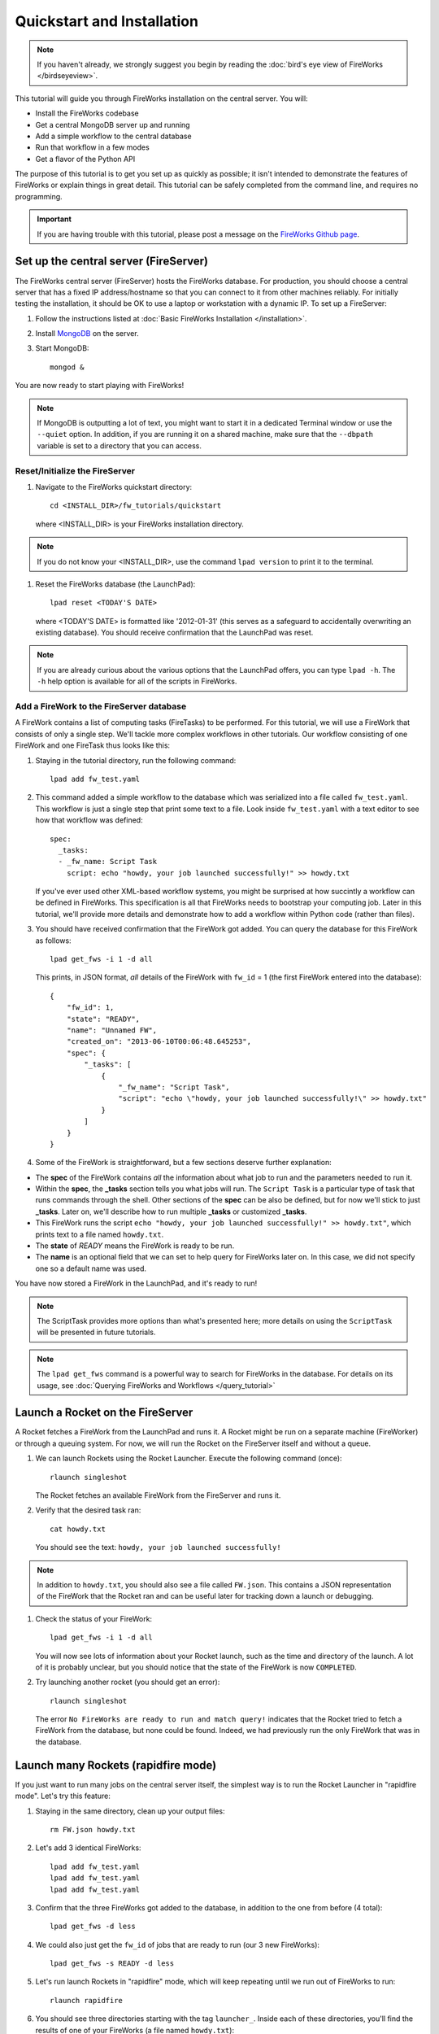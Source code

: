 ===========================
Quickstart and Installation
===========================

.. note:: If you haven't already, we strongly suggest you begin by reading the :doc:`bird's eye view of FireWorks </birdseyeview>`.

This tutorial will guide you through FireWorks installation on the central server. You will:

* Install the FireWorks codebase
* Get a central MongoDB server up and running
* Add a simple workflow to the central database
* Run that workflow in a few modes
* Get a flavor of the Python API

The purpose of this tutorial is to get you set up as quickly as possible; it isn't intended to demonstrate the features of FireWorks or explain things in great detail. This tutorial can be safely completed from the command line, and requires no programming.

.. important:: If you are having trouble with this tutorial, please post a message on the `FireWorks Github page <https://github.com/materialsproject/fireworks/issues>`_.

Set up the central server (FireServer)
======================================

The FireWorks central server (FireServer) hosts the FireWorks database. For production, you should choose a central server that has a fixed IP address/hostname so that you can connect to it from other machines reliably. For initially testing the installation, it should be OK to use a laptop or workstation with a dynamic IP. To set up a FireServer:

#. Follow the instructions listed at :doc:`Basic FireWorks Installation </installation>`.

#. Install `MongoDB <http://www.mongodb.org>`_ on the server.

#. Start MongoDB::

    mongod &

You are now ready to start playing with FireWorks!

.. note:: If MongoDB is outputting a lot of text, you might want to start it in a dedicated Terminal window or use the ``--quiet`` option. In addition, if you are running it on a shared machine, make sure that the ``--dbpath`` variable is set to a directory that you can access.

Reset/Initialize the FireServer
-------------------------------

#. Navigate to the FireWorks quickstart directory::

    cd <INSTALL_DIR>/fw_tutorials/quickstart

   where <INSTALL_DIR> is your FireWorks installation directory.

.. note:: If you do not know your <INSTALL_DIR>, use the command ``lpad version`` to print it to the terminal.
 
#. Reset the FireWorks database (the LaunchPad)::

    lpad reset <TODAY'S DATE>

   where <TODAY'S DATE> is formatted like '2012-01-31' (this serves as a safeguard to accidentally overwriting an existing database). You should receive confirmation that the LaunchPad was reset.

.. note:: If you are already curious about the various options that the LaunchPad offers, you can type ``lpad -h``. The ``-h`` help option is available for all of the scripts in FireWorks.

Add a FireWork to the FireServer database
-----------------------------------------

A FireWork contains a list of computing tasks (FireTasks) to be performed. For this tutorial, we will use a FireWork that consists of only a single step. We'll tackle more complex workflows in other tutorials. Our workflow consisting of one FireWork and one FireTask thus looks like this:

.. image:: _static/single_fw.png
   :width: 200px
   :align: center
   :alt: Single FireWork

#. Staying in the tutorial directory, run the following command::

    lpad add fw_test.yaml

#. This command added a simple workflow to the database which was serialized into a file called ``fw_test.yaml``. This workflow is just a single step that print some text to a file. Look inside ``fw_test.yaml`` with a text editor to see how that workflow was defined::

    spec:
      _tasks:
      - _fw_name: Script Task
        script: echo "howdy, your job launched successfully!" >> howdy.txt

   If you've ever used other XML-based workflow systems, you might be surprised at how succintly a workflow can be defined in FireWorks. This specification is all that FireWorks needs to bootstrap your computing job. Later in this tutorial, we'll provide more details and demonstrate how to add a workflow within Python code (rather than files).

#. You should have received confirmation that the FireWork got added. You can query the database for this FireWork as follows::

    lpad get_fws -i 1 -d all

   This prints, in JSON format, *all* details of the FireWork with ``fw_id`` = 1 (the first FireWork entered into the database)::

    {
        "fw_id": 1,
        "state": "READY",
        "name": "Unnamed FW",
        "created_on": "2013-06-10T00:06:48.645253",
        "spec": {
            "_tasks": [
                {
                    "_fw_name": "Script Task",
                    "script": "echo \"howdy, your job launched successfully!\" >> howdy.txt"
                }
            ]
        }
    }

#. Some of the FireWork is straightforward, but a few sections deserve further explanation:

* The **spec** of the FireWork contains *all* the information about what job to run and the parameters needed to run it.
* Within the **spec**, the **_tasks** section tells you what jobs will run. The ``Script Task`` is a particular type of task that runs commands through the shell. Other sections of the **spec** can be also be defined, but for now we'll stick to just **_tasks**. Later on, we'll describe how to run multiple **_tasks** or customized **_tasks**.
* This FireWork runs the script ``echo "howdy, your job launched successfully!" >> howdy.txt"``, which prints text to a file named ``howdy.txt``.
* The **state** of *READY* means the FireWork is ready to be run.
* The **name** is an optional field that we can set to help query for FireWorks later on. In this case, we did not specify one so a default name was used.

You have now stored a FireWork in the LaunchPad, and it's ready to run!

.. note:: The ScriptTask provides more options than what's presented here; more details on using the ``ScriptTask`` will be presented in future tutorials.
.. note:: The ``lpad get_fws`` command is a powerful way to search for FireWorks in the database. For details on its usage, see :doc:`Querying FireWorks and Workflows </query_tutorial>`

Launch a Rocket on the FireServer
=================================

A Rocket fetches a FireWork from the LaunchPad and runs it. A Rocket might be run on a separate machine (FireWorker) or through a queuing system. For now, we will run the Rocket on the FireServer itself and without a queue.

1. We can launch Rockets using the Rocket Launcher. Execute the following command (once)::

    rlaunch singleshot
    
   The Rocket fetches an available FireWork from the FireServer and runs it.

#. Verify that the desired task ran::

    cat howdy.txt
    
   You should see the text: ``howdy, your job launched successfully!``

.. note:: In addition to ``howdy.txt``, you should also see a file called ``FW.json``. This contains a JSON representation of the FireWork that the Rocket ran and can be useful later for tracking down a launch or debugging.

#. Check the status of your FireWork::

    lpad get_fws -i 1 -d all
    
   You will now see lots of information about your Rocket launch, such as the time and directory of the launch. A lot of it is probably unclear, but you should notice that the state of the FireWork is now ``COMPLETED``.

#. Try launching another rocket (you should get an error)::

    rlaunch singleshot

   The error ``No FireWorks are ready to run and match query!`` indicates that the Rocket tried to fetch a FireWork from the database, but none could be found. Indeed, we had previously run the only FireWork that was in the database.

Launch many Rockets (rapidfire mode)
====================================

If you just want to run many jobs on the central server itself, the simplest way is to run the Rocket Launcher in "rapidfire mode". Let's try this feature:

#. Staying in the same directory, clean up your output files::

    rm FW.json howdy.txt

#. Let's add 3 identical FireWorks::

    lpad add fw_test.yaml
    lpad add fw_test.yaml
    lpad add fw_test.yaml

#. Confirm that the three FireWorks got added to the database, in addition to the one from before (4 total)::

    lpad get_fws -d less

#. We could also just get the ``fw_id`` of jobs that are ready to run (our 3 new FireWorks)::

    lpad get_fws -s READY -d less

#. Let's run launch Rockets in "rapidfire" mode, which will keep repeating until we run out of FireWorks to run::

    rlaunch rapidfire

#. You should see three directories starting with the tag ``launcher_``. Inside each of these directories, you'll find the results of one of your FireWorks (a file named ``howdy.txt``)::

    cat launch*/howdy.txt

Running FireWorks automatically
===============================

We can set our Rocket Launcher to continuously look for new FireWorks to run. Let's try this feature.

#. Staying in the same directory, clean up your previous output files::

    rm -r launcher_*

#. Start the Rocket Launcher so that it looks for new FireWorks every 10 seconds::

    rlaunch rapidfire --nlaunches infinite --sleep 10

#. **In a new terminal window**, navigate back to your working directory containing ``fw_test.yaml``. Let's insert two FireWorks::

    lpad add fw_test.yaml
    lpad add fw_test.yaml

#. After a few seconds, the Rocket Launcher should have picked up the new jobs and run them. Confirm this is the case::

    cat launch*/howdy.txt

   You should see two outputs, one for each FireWork we inserted.

#. You can continue adding FireWorks as desired; the Rocket Launcher will run them automatically and create a new directory for each job. When you are finished, you can exit out of the Rocket Launcher terminal window and clean up your working directory.

#. As with all FireWorks scripts, you can run the built-in help for more information::

    rlaunch -h
    rlaunch singleshot -h
    rlaunch rapidfire -h

What just happened?
===================

It's important to understand that when you add a FireWork to the LaunchPad using the ``lpad`` script, the job just sits in the database and waits. The LaunchPad does not submit jobs to a computing resource when a new FireWork is added to the LaunchPad. Rather, a computing resource must *request* a computing task by running the Rocket Launcher.

By running the Rocket Launcher from different locations, you can have different computing resources run your jobs. Using rapidfire mode is a convenient way of requesting multiple jobs using a single command.

Python Examples (optional)
=========================

While it's possible to work operate FireWorks using YAML or JSON files, a much cleaner mode of operation is to use Python scripts. For example, here is a runnable script that creates our LaunchPad, defines our test Workflow, and runs it::


    from fireworks.core.firework import FireWork
    from fireworks.core.fworker import FWorker
    from fireworks.core.launchpad import LaunchPad
    from fireworks.core.rocket_launcher import launch_rocket
    from fireworks.user_objects.firetasks.script_task import ScriptTask

    # set up the LaunchPad and reset it
    launchpad = LaunchPad()
    launchpad.reset('', require_password=False)

    # create the FireWork consisting of a single task
    firetask = ScriptTask.from_str('echo "howdy, your job launched successfully!"')
    firework = FireWork(firetask)

    # store workflow and launch it locally
    launchpad.add_wf(firework)
    launch_rocket(launchpad, FWorker())

.. note:: You must have MongoDB running locally on port 27017 for the above example to work. Otherwise, see below.

Here a few modifications that you might already find useful.

Change the MongoDB configuration::

    launchpad = LaunchPad(host="myhost", port=12345, \
    name="fireworks_testing_db", username="my_user", \
    password="my_pass")

Run in rapid-fire mode::

    from fireworks.core.rocket_launcher import rapidfire
    rapidfire(launchpad, FWorker())  # use this line instead of launch_rocket()

Only output warnings and above::

    launchpad = LaunchPad(strm_lvl='WARNING')
    # <code omitted>
    launch_rocket(launchpad, FWorker(), strm_lvl='WARNING')

Write out the Workflow to a flat file, or load a FireWork object from a file::

    fw_yaml = firework.to_file("my_firework.yaml")
    fw = firework.from_file("my_firework.yaml")
    print fw

    fw_json = firework.to_file("my_firework.json")
    fw = firework.from_file("my_firework.json")
    print fw

.. note:: The *to_file()* and *from_file()* functions are available for many FireWork objects, including the LaunchPad and Workflows (which are covered in a later tutorial). Technically, any class in FireWorks that subclasses *FWSerializable* (which is most of them) will allow serialization/deserialization to files if desired.

.. note:: FireWorks automatically detects what type of format you're writing and reading from based on the extension. Both JSON and YAML are fully supported. Of course, if you're using Python, there may not be any need to use files at all!

The code above generally does not use a lot of the optional arguments to keep the examples looking clean and sharp. You might experiment with some of the options - for example, to set up logging when initializing the LaunchPad or control the parameters of rapid-fire mode. You can see the additional arguments by browsing the :doc:`modules documentation </modules>`.

Next steps
==========

At this point, you've successfully stored a simple job in a database and run it later on command. You even executed multiple jobs with a single command: ``rlaunch rapidfire``, and looked for new jobs automatically using the **infinite** Rocket Launcher. This should give a basic feeling of how you can automate many jobs using FireWorks.

However, we still haven't covered many important topics. For example, we have not executed complex workflows, run arbitrary Python code, or run jobs on different types of computing resources. Nor have we really looked into how to monitor and manage jobs and deploy FireWorks in production.

We suggest that you continue by learning how to :doc:`define jobs using FireTasks </firetask_tutorial>`. Alternatively, you could return to the :doc:`home page </index>` and choose a tutorial topic that suits your application.